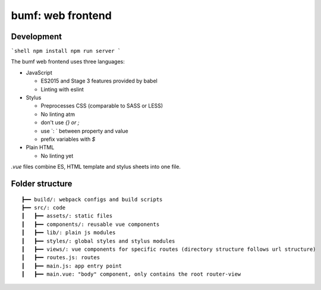 bumf: web frontend
------------------

Development
===========

```shell
npm install
npm run server
```

The bumf web frontend uses three languages:

- JavaScript

  - ES2015 and Stage 3 features provided by babel
  - Linting with eslint

- Stylus

  - Preprocesses CSS (comparable to SASS or LESS)
  - No linting atm
  - don't use `{} or ;`
  - use `: ` between property and value
  - prefix variables with `$`

- Plain HTML

  - No linting yet

`.vue` files combine ES, HTML template and stylus sheets into one file.

Folder structure
================

::

    ┣━━ build/: webpack configs and build scripts
    ┣━━ src/: code
    ┃   ┣━━ assets/: static files
    ┃   ┣━━ components/: reusable vue components
    ┃   ┣━━ lib/: plain js modules
    ┃   ┣━━ styles/: global styles and stylus modules
    ┃   ┣━━ views/: vue components for specific routes (directory structure follows url structure)
    ┃   ┣━━ routes.js: routes
    ┃   ┣━━ main.js: app entry point
    ┃   ┣━━ main.vue: "body" component, only contains the root router-view
